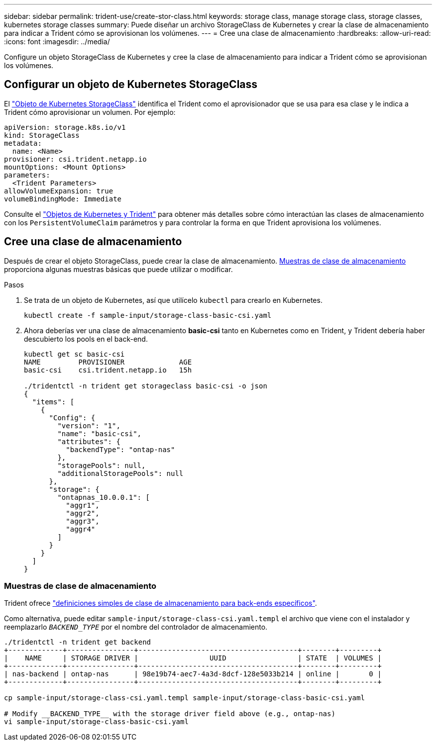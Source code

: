 ---
sidebar: sidebar 
permalink: trident-use/create-stor-class.html 
keywords: storage class, manage storage class, storage classes, kubernetes storage classes 
summary: Puede diseñar un archivo StorageClass de Kubernetes y crear la clase de almacenamiento para indicar a Trident cómo se aprovisionan los volúmenes. 
---
= Cree una clase de almacenamiento
:hardbreaks:
:allow-uri-read: 
:icons: font
:imagesdir: ../media/


[role="lead"]
Configure un objeto StorageClass de Kubernetes y cree la clase de almacenamiento para indicar a Trident cómo se aprovisionan los volúmenes.



== Configurar un objeto de Kubernetes StorageClass

El https://kubernetes.io/docs/concepts/storage/storage-classes/["Objeto de Kubernetes StorageClass"^] identifica el Trident como el aprovisionador que se usa para esa clase y le indica a Trident cómo aprovisionar un volumen. Por ejemplo:

[listing]
----
apiVersion: storage.k8s.io/v1
kind: StorageClass
metadata:
  name: <Name>
provisioner: csi.trident.netapp.io
mountOptions: <Mount Options>
parameters:
  <Trident Parameters>
allowVolumeExpansion: true
volumeBindingMode: Immediate
----
Consulte el link:../trident-reference/objects.html["Objetos de Kubernetes y Trident"] para obtener más detalles sobre cómo interactúan las clases de almacenamiento con los `PersistentVolumeClaim` parámetros y para controlar la forma en que Trident aprovisiona los volúmenes.



== Cree una clase de almacenamiento

Después de crear el objeto StorageClass, puede crear la clase de almacenamiento. <<Muestras de clase de almacenamiento>> proporciona algunas muestras básicas que puede utilizar o modificar.

.Pasos
. Se trata de un objeto de Kubernetes, así que utilícelo `kubectl` para crearlo en Kubernetes.
+
[listing]
----
kubectl create -f sample-input/storage-class-basic-csi.yaml
----
. Ahora deberías ver una clase de almacenamiento *basic-csi* tanto en Kubernetes como en Trident, y Trident debería haber descubierto los pools en el back-end.
+
[listing]
----
kubectl get sc basic-csi
NAME         PROVISIONER             AGE
basic-csi    csi.trident.netapp.io   15h

./tridentctl -n trident get storageclass basic-csi -o json
{
  "items": [
    {
      "Config": {
        "version": "1",
        "name": "basic-csi",
        "attributes": {
          "backendType": "ontap-nas"
        },
        "storagePools": null,
        "additionalStoragePools": null
      },
      "storage": {
        "ontapnas_10.0.0.1": [
          "aggr1",
          "aggr2",
          "aggr3",
          "aggr4"
        ]
      }
    }
  ]
}
----




=== Muestras de clase de almacenamiento

Trident ofrece https://github.com/NetApp/trident/tree/master/trident-installer/sample-input/storage-class-samples["definiciones simples de clase de almacenamiento para back-ends específicos"^].

Como alternativa, puede editar `sample-input/storage-class-csi.yaml.templ` el archivo que viene con el instalador y reemplazarlo `__BACKEND_TYPE__` por el nombre del controlador de almacenamiento.

[listing]
----
./tridentctl -n trident get backend
+-------------+----------------+--------------------------------------+--------+---------+
|    NAME     | STORAGE DRIVER |                 UUID                 | STATE  | VOLUMES |
+-------------+----------------+--------------------------------------+--------+---------+
| nas-backend | ontap-nas      | 98e19b74-aec7-4a3d-8dcf-128e5033b214 | online |       0 |
+-------------+----------------+--------------------------------------+--------+---------+

cp sample-input/storage-class-csi.yaml.templ sample-input/storage-class-basic-csi.yaml

# Modify __BACKEND_TYPE__ with the storage driver field above (e.g., ontap-nas)
vi sample-input/storage-class-basic-csi.yaml
----